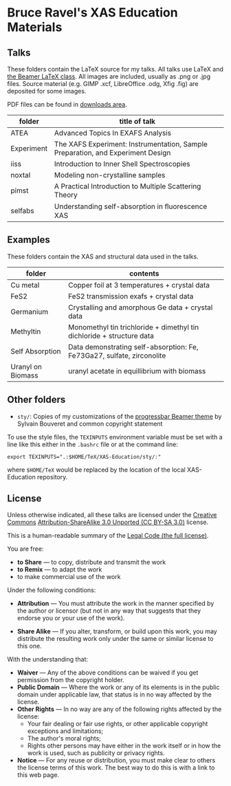 
* Bruce Ravel's XAS Education Materials

** Talks

These folders contain the LaTeX source for my talks.  All talks use
LaTeX and [[https://bitbucket.org/rivanvx/beamer/wiki/Home][the Beamer LaTeX class]].  All images are included, usually as
.png or .jpg files.  Source material (e.g. GIMP .xcf, LibreOffice .odg,
Xfig .fig) are deposited for some images.

PDF files can be found in [[https://github.com/bruceravel/XAS-Education/downloads][downloads area]].

 | *folder*   | *title of talk*                                                                 |
 |------------+---------------------------------------------------------------------------------|
 | ATEA       | Advanced Topics In EXAFS Analysis                                               |
 | Experiment | The XAFS Experiment: Instrumentation, Sample Preparation, and Experiment Design |
 | iiss       | Introduction to Inner Shell Spectroscopies                                      |
 | noxtal     | Modeling non-crystalline samples                                                |
 | pimst      | A Practical Introduction to Multiple Scattering Theory                          |
 | selfabs    | Understanding self-absorption in ﬂuorescence XAS                                |

** Examples

These folders contain the XAS and structural data used in the talks.

 | *folder*          | *contents*                                                             |
 |-------------------+------------------------------------------------------------------------|
 | Cu metal          | Copper foil at 3 temperatures + crystal data                           |
 | FeS2              | FeS2 transmission exafs + crystal data                                 |
 | Germanium         | Crystalling and amorphous Ge data + crystal data                       |
 | Methyltin         | Monomethyl tin trichloride + dimethyl tin dichloride + structure data  |
 | Self Absorption   | Data demonstrating self-absorption: Fe, Fe73Ga27, sulfate, zirconolite |
 | Uranyl on Biomass | uranyl acetate in equillibrium with biomass                            |

** Other folders

 + ~sty/~: Copies of my customizations of the [[http://recherche.noiraudes.net/fr/LaTeX.php][progressbar Beamer theme]] by Sylvain Bouveret and common copyright statement


To use the style files, the ~TEXINPUTS~ environment variable must be
set with a line like this either in the ~.bashrc~ file or at the
command line:

    : export TEXINPUTS=".:$HOME/TeX/XAS-Education/sty/:"

where ~$HOME/TeX~ would be replaced by the location of the local XAS-Education repository.



** License

Unless otherwise indicated, all these talks are licensed under the [[http://creativecommons.org/][Creative Commons]]
[[http://creativecommons.org/licenses/by-sa/3.0/][Attribution-ShareAlike 3.0 Unported (CC BY-SA 3.0)]] license.

This is a human-readable summary of the [[http://creativecommons.org/licenses/by-sa/3.0/legalcode][Legal Code (the full license)]].
 
You are free:

 + *to Share* — to copy, distribute and transmit the work
 + *to Remix* — to adapt the work
 + to make commercial use of the work

Under the following conditions:

 + *Attribution* — You must attribute the work in the manner specified
   by the author or licensor (but not in any way that suggests that they
   endorse you or your use of the work).

 + *Share Alike* — If you alter, transform, or build upon this work,
   you may distribute the resulting work only under the same or
   similar license to this one.

With the understanding that:

 + *Waiver* — Any of the above conditions can be waived if you get permission from the copyright holder.
 + *Public Domain* — Where the work or any of its elements is in the public domain under applicable law, that status is in no way affected by the license.
 + *Other Rights* — In no way are any of the following rights affected by the license:
    + Your fair dealing or fair use rights, or other applicable copyright exceptions and limitations;
    + The author's moral rights;
    + Rights other persons may have either in the work itself or in how the work is used, such as publicity or privacy rights.
 + *Notice* — For any reuse or distribution, you must make clear to others the license terms of this work. The best way to do this is with a link to this web page.
